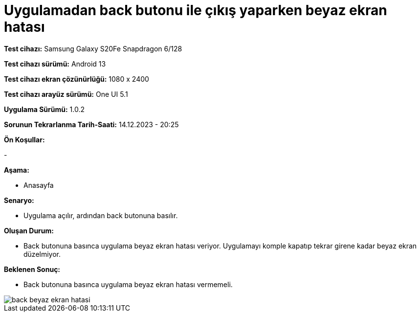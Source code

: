 :imagesdir: images

=  Uygulamadan back butonu ile çıkış yaparken beyaz ekran hatası

*Test cihazı:* Samsung Galaxy S20Fe Snapdragon 6/128

*Test cihazı sürümü:* Android 13

*Test cihazı ekran çözünürlüğü:* 1080 x 2400

*Test cihazı arayüz sürümü:* One UI 5.1

*Uygulama Sürümü:* 1.0.2

*Sorunun Tekrarlanma Tarih-Saati:* 14.12.2023 - 20:25

**Ön Koşullar:**

-

**Aşama:**

- Anasayfa

**Senaryo:**

- Uygulama açılır, ardından back butonuna basılır.

**Oluşan Durum:**

- Back butonuna basınca uygulama beyaz ekran hatası veriyor. Uygulamayı komple kapatıp tekrar girene kadar beyaz ekran düzelmiyor.

**Beklenen Sonuç:**

- Back butonuna basınca uygulama beyaz ekran hatası vermemeli. 

image::back-beyaz-ekran-hatasi.png[]
